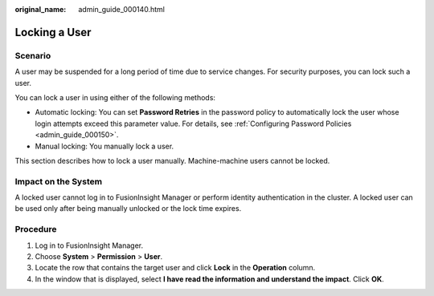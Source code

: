 :original_name: admin_guide_000140.html

.. _admin_guide_000140:

Locking a User
==============

Scenario
--------

A user may be suspended for a long period of time due to service changes. For security purposes, you can lock such a user.

You can lock a user in using either of the following methods:

-  Automatic locking: You can set **Password Retries** in the password policy to automatically lock the user whose login attempts exceed this parameter value. For details, see :ref:`Configuring Password Policies <admin_guide_000150>`.
-  Manual locking: You manually lock a user.

This section describes how to lock a user manually. Machine-machine users cannot be locked.

Impact on the System
--------------------

A locked user cannot log in to FusionInsight Manager or perform identity authentication in the cluster. A locked user can be used only after being manually unlocked or the lock time expires.

Procedure
---------

#. Log in to FusionInsight Manager.
#. Choose **System** > **Permission** > **User**.
#. Locate the row that contains the target user and click **Lock** in the **Operation** column.
#. In the window that is displayed, select **I have read the information and understand the impact**. Click **OK**.
